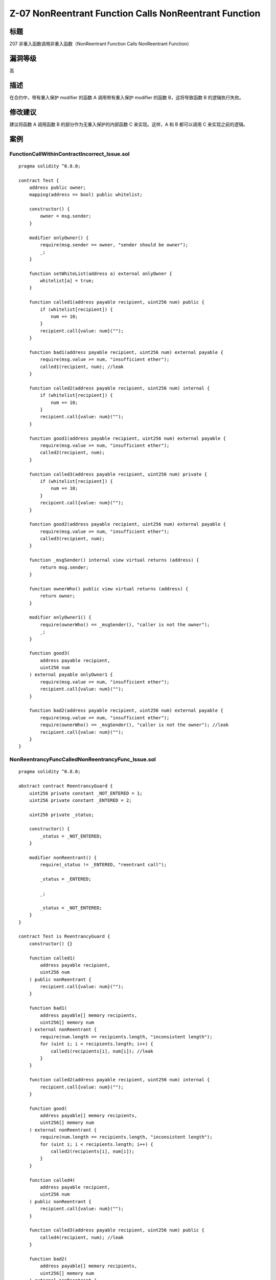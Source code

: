 Z-07 NonReentrant Function Calls NonReentrant Function
========

标题
----

Z07 非重入函数调用非重入函数（NonReentrant Function Calls NonReentrant Function）

漏洞等级
--------

高

描述
----

在合约中，带有重入保护 modifier 的函数 A 调用带有重入保护 modifier
的函数 B，这将导致函数 B 的逻辑执行失败。

修改建议
--------

建议将函数 A 调用函数 B 的部分作为无重入保护的内部函数 C 来实现。这样，A
和 B 都可以调用 C 来实现之前的逻辑。

案例
----

FunctionCallWithinContractIncorrect_Issue.sol
~~~~~~~~~~~~~~~~~~~~~~~~~~~~~~~~~~~~~~~~~~~~~

::

   pragma solidity ^0.8.0;

   contract Test {
       address public owner;
       mapping(address => bool) public whitelist;

       constructor() {
           owner = msg.sender;
       }

       modifier onlyOwner() {
           require(msg.sender == owner, "sender should be owner");
           _;
       }

       function setWhiteList(address a) external onlyOwner {
           whitelist[a] = true;
       }

       function called1(address payable recipient, uint256 num) public {
           if (whitelist[recipient]) {
               num += 10;
           }
           recipient.call{value: num}("");
       }

       function bad1(address payable recipient, uint256 num) external payable {
           require(msg.value >= num, "insufficient ether");
           called1(recipient, num); //leak
       }

       function called2(address payable recipient, uint256 num) internal {
           if (whitelist[recipient]) {
               num += 10;
           }
           recipient.call{value: num}("");
       }

       function good1(address payable recipient, uint256 num) external payable {
           require(msg.value >= num, "insufficient ether");
           called2(recipient, num);
       }

       function called3(address payable recipient, uint256 num) private {
           if (whitelist[recipient]) {
               num += 10;
           }
           recipient.call{value: num}("");
       }

       function good2(address payable recipient, uint256 num) external payable {
           require(msg.value >= num, "insufficient ether");
           called3(recipient, num);
       }

       function _msgSender() internal view virtual returns (address) {
           return msg.sender;
       }

       function ownerWho() public view virtual returns (address) {
           return owner;
       }

       modifier onlyOwner1() {
           require(ownerWho() == _msgSender(), "caller is not the owner");
           _;
       }

       function good3(
           address payable recipient,
           uint256 num
       ) external payable onlyOwner1 {
           require(msg.value >= num, "insufficient ether");
           recipient.call{value: num}("");
       }

       function bad2(address payable recipient, uint256 num) external payable {
           require(msg.value >= num, "insufficient ether");
           require(ownerWho() == _msgSender(), "caller is not the owner"); //leak
           recipient.call{value: num}("");
       }
   }

NonReentrancyFuncCalledNonReentrancyFunc_Issue.sol
~~~~~~~~~~~~~~~~~~~~~~~~~~~~~~~~~~~~~~~~~~~~~~~~~~

::

   pragma solidity ^0.8.0;

   abstract contract ReentrancyGuard {
       uint256 private constant _NOT_ENTERED = 1;
       uint256 private constant _ENTERED = 2;

       uint256 private _status;

       constructor() {
           _status = _NOT_ENTERED;
       }

       modifier nonReentrant() {
           require(_status != _ENTERED, "reentrant call");

           _status = _ENTERED;

           _;

           _status = _NOT_ENTERED;
       }
   }

   contract Test is ReentrancyGuard {
       constructor() {}

       function called1(
           address payable recipient,
           uint256 num
       ) public nonReentrant {
           recipient.call{value: num}("");
       }

       function bad1(
           address payable[] memory recipients,
           uint256[] memory num
       ) external nonReentrant {
           require(num.length == recipients.length, "inconsistent length");
           for (uint i; i < recipients.length; i++) {
               called1(recipients[i], num[i]); //leak
           }
       }

       function called2(address payable recipient, uint256 num) internal {
           recipient.call{value: num}("");
       }

       function good(
           address payable[] memory recipients,
           uint256[] memory num
       ) external nonReentrant {
           require(num.length == recipients.length, "inconsistent length");
           for (uint i; i < recipients.length; i++) {
               called2(recipients[i], num[i]);
           }
       }

       function called4(
           address payable recipient,
           uint256 num
       ) public nonReentrant {
           recipient.call{value: num}("");
       }

       function called3(address payable recipient, uint256 num) public {
           called4(recipient, num); //leak
       }

       function bad2(
           address payable[] memory recipients,
           uint256[] memory num
       ) external nonReentrant {
           require(num.length == recipients.length, "inconsistent length");
           for (uint i; i < recipients.length; i++) {
               called3(recipients[i], num[i]);
           }
       }
   }
